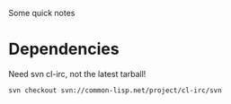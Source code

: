 Some quick notes

* Dependencies
  Need svn cl-irc, not the latest tarball!
  : svn checkout svn://common-lisp.net/project/cl-irc/svn
